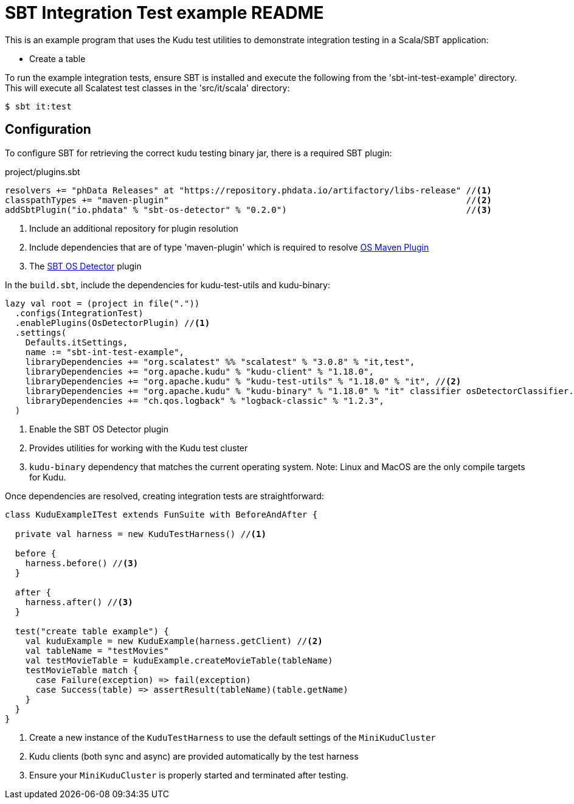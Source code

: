 // Licensed to the Apache Software Foundation (ASF) under one
// or more contributor license agreements.  See the NOTICE file
// distributed with this work for additional information
// regarding copyright ownership.  The ASF licenses this file
// to you under the Apache License, Version 2.0 (the
// "License"); you may not use this file except in compliance
// with the License.  You may obtain a copy of the License at
//
//   http://www.apache.org/licenses/LICENSE-2.0
//
// Unless required by applicable law or agreed to in writing,
// software distributed under the License is distributed on an
// "AS IS" BASIS, WITHOUT WARRANTIES OR CONDITIONS OF ANY
// KIND, either express or implied.  See the License for the
// specific language governing permissions and limitations
// under the License.

= SBT Integration Test example README

This is an example program that uses the Kudu test utilities to demonstrate integration testing
in a Scala/SBT application:

- Create a table

To run the example integration tests, ensure SBT is installed and execute
the following from the 'sbt-int-test-example' directory. This will execute all Scalatest test classes
in the 'src/it/scala' directory:

[source,bash]
----
$ sbt it:test
----


== Configuration
To configure SBT for retrieving the correct kudu testing binary jar, there is a required SBT plugin:

[source,sbt]
.project/plugins.sbt
----
resolvers += "phData Releases" at "https://repository.phdata.io/artifactory/libs-release" //<1>
classpathTypes += "maven-plugin"                                                          //<2>
addSbtPlugin("io.phdata" % "sbt-os-detector" % "0.2.0")                                   //<3>
----
<1> Include an additional repository for plugin resolution
<2> Include dependencies that are of type 'maven-plugin' which is required to resolve https://github.com/trustin/os-maven-plugin[OS Maven Plugin]
<3> The https://github.com/phdata/sbt-os-detector[SBT OS Detector] plugin

In the `build.sbt`, include the dependencies for kudu-test-utils and kudu-binary:
[source,sbt]
----

lazy val root = (project in file("."))
  .configs(IntegrationTest)
  .enablePlugins(OsDetectorPlugin) //<1>
  .settings(
    Defaults.itSettings,
    name := "sbt-int-test-example",
    libraryDependencies += "org.scalatest" %% "scalatest" % "3.0.8" % "it,test",
    libraryDependencies += "org.apache.kudu" % "kudu-client" % "1.18.0",
    libraryDependencies += "org.apache.kudu" % "kudu-test-utils" % "1.18.0" % "it", //<2>
    libraryDependencies += "org.apache.kudu" % "kudu-binary" % "1.18.0" % "it" classifier osDetectorClassifier.value, //<3>
    libraryDependencies += "ch.qos.logback" % "logback-classic" % "1.2.3",
  )
----
<1> Enable the SBT OS Detector plugin
<2> Provides utilities for working with the Kudu test cluster
<3> `kudu-binary` dependency that matches the current operating system.  Note: Linux and MacOS are
the only compile targets for Kudu.

Once dependencies are resolved, creating integration tests are straightforward:
[source,scala]
----
class KuduExampleITest extends FunSuite with BeforeAndAfter {

  private val harness = new KuduTestHarness() //<1>

  before {
    harness.before() //<3>
  }

  after {
    harness.after() //<3>
  }

  test("create table example") {
    val kuduExample = new KuduExample(harness.getClient) //<2>
    val tableName = "testMovies"
    val testMovieTable = kuduExample.createMovieTable(tableName)
    testMovieTable match {
      case Failure(exception) => fail(exception)
      case Success(table) => assertResult(tableName)(table.getName)
    }
  }
}
----
<1> Create a new instance of the `KuduTestHarness` to use the default settings of the `MiniKuduCluster`
<2> Kudu clients (both sync and async) are provided automatically by the test harness
<3> Ensure your `MiniKuduCluster` is properly started and terminated after testing.

